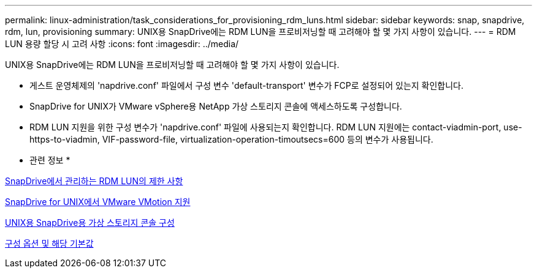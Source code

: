 ---
permalink: linux-administration/task_considerations_for_provisioning_rdm_luns.html 
sidebar: sidebar 
keywords: snap, snapdrive, rdm, lun, provisioning 
summary: UNIX용 SnapDrive에는 RDM LUN을 프로비저닝할 때 고려해야 할 몇 가지 사항이 있습니다. 
---
= RDM LUN 용량 할당 시 고려 사항
:icons: font
:imagesdir: ../media/


[role="lead"]
UNIX용 SnapDrive에는 RDM LUN을 프로비저닝할 때 고려해야 할 몇 가지 사항이 있습니다.

* 게스트 운영체제의 'napdrive.conf' 파일에서 구성 변수 'default-transport' 변수가 FCP로 설정되어 있는지 확인합니다.
* SnapDrive for UNIX가 VMware vSphere용 NetApp 가상 스토리지 콘솔에 액세스하도록 구성합니다.
* RDM LUN 지원을 위한 구성 변수가 'napdrive.conf' 파일에 사용되는지 확인합니다. RDM LUN 지원에는 contact-viadmin-port, use-https-to-viadmin, VIF-password-file, virtualization-operation-timoutsecs=600 등의 변수가 사용됩니다.


* 관련 정보 *

xref:concept_limitations_of_rdm_luns_managed_by_snapdrive.adoc[SnapDrive에서 관리하는 RDM LUN의 제한 사항]

xref:concept_storage_provisioning_for_rdm_luns.adoc[SnapDrive for UNIX에서 VMware VMotion 지원]

xref:task_configuring_virtual_storage_console_in_snapdrive_for_unix.adoc[UNIX용 SnapDrive용 가상 스토리지 콘솔 구성]

xref:concept_configuration_options_and_their_default_values.adoc[구성 옵션 및 해당 기본값]
